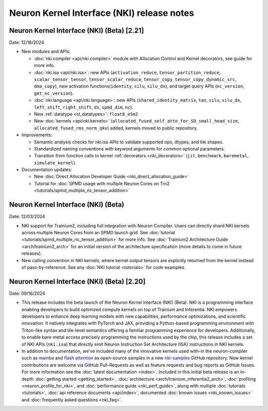 .. _nki_rn:

Neuron Kernel Interface (NKI) release notes
==============================================
.. .. contents:: Table of Contents
..    :local:

..    :depth: 2


Neuron Kernel Interface (NKI) (Beta) [2.21]
------------------------------------------------
Date: 12/16/2024

* New modules and APIs:

  * :doc:`nki.compiler <api/nki.compiler>` module with Allocation Control and Kernel decorators,
    see guide for more info.
  * :doc:`nki.isa <api/nki.isa>`: new APIs (``activation_reduce``, ``tensor_partition_reduce``,
    ``scalar_tensor_tensor``, ``tensor_scalar_reduce``, ``tensor_copy``, 
    ``tensor_copy_dynamic_src``, ``dma_copy``), new activation functions(``identity``, 
    ``silu``, ``silu_dx``), and target query APIs (``nc_version``, ``get_nc_version``).
  * :doc:`nki.language <api/nki.language>`: new APIs (``shared_identity_matrix``, ``tan``,
    ``silu``, ``silu_dx``, ``left_shift``, ``right_shift``, ``ds``, ``spmd_dim``, ``nc``).
  * New :ref:`datatype <nl_datatypes>`: ``float8_e5m2``
  * New :doc:`kernels <api/nki.kernels>` (``allocated_fused_self_attn_for_SD_small_head_size``,
    ``allocated_fused_rms_norm_qkv``) added, kernels moved to public repository.


* Improvements:

  * Semantic analysis checks for nki.isa APIs to validate supported ops, dtypes, and tile shapes.
  * Standardized naming conventions with keyword arguments for common optional parameters.
  * Transition from function calls to kernel :ref:`decorators <nki_decorators>` (``jit``, 
    ``benchmark``, ``baremetal``, ``simulate_kernel``).

* Documentation updates:

  * New :doc:`Direct Allocation Developer Guide <nki_direct_allocation_guide>`
  * Tutorial for :doc:`SPMD usage with multiple Neuron Cores on Trn2 <tutorials/spmd_multiple_nc_tensor_addition>`

Neuron Kernel Interface (NKI) (Beta)
------------------------------------------------
Date: 12/03/2024

* NKI support for Trainium2, including full integration with Neuron Compiler.
  Users can directly shard NKI kernels across multiple Neuron Cores from an SPMD launch grid.
  See :doc:`tutorial <tutorials/spmd_multiple_nc_tensor_addition>` for more info.
  See :doc:`Trainium2 Architecture Guide <arch/trainium2_arch>` for an initial version of the architecture specification
  (more details to come in future releases).
* New calling convention in NKI kernels, where kernel output tensors are explicitly returned from the kernel instead
  of pass-by-reference. See any :doc:`NKI tutorial <tutorials>` for code examples.

Neuron Kernel Interface (NKI) (Beta) [2.20]
-------------------------------------------
Date: 09/16/2024

* This release includes the beta launch of the Neuron Kernel Interface (NKI) (Beta).
  NKI is a programming interface enabling developers to build optimized compute kernels
  on top of Trainium and Inferentia. NKI empowers developers to enhance deep learning models
  with new capabilities, performance optimizations, and scientific innovation.
  It natively integrates with PyTorch and JAX, providing a Python-based programming environment
  with Triton-like syntax and tile-level semantics offering a familiar programming experience
  for developers. Additionally, to enable bare-metal access precisely programming the instructions
  used by the chip, this release includes a set of NKI APIs (``nki.isa``) that directly emit
  Neuron Instruction Set Architecture (ISA) instructions in NKI kernels.

* In addition to documentation, we've included many of the innovative kernels
  used with-in the neuron-compiler such as
  `mamba <https://github.com/aws-neuron/nki-samples/blob/main/src/tutorials/fused_mamba/mamba_torch.py>`_
  and `flash attention <https://github.com/aws-neuron/nki-samples/blob/main/src/reference/attention.py>`_
  as open-source samples in a new `nki-samples <https://github.com/aws-neuron/nki-samples/>`_
  GitHub repository. New kernel contributions are welcome via GitHub Pull-Requests as well as
  feature requests and bug reports as GitHub Issues. For more information see the
  :doc:`latest documentation <index>`.
  Included in this initial beta release is an in-depth :doc:`getting started <getting_started>`,
  :doc:`architecture <arch/trainium_inferentia2_arch>`, :doc:`profiling <neuron_profile_for_nki>`,
  and :doc:`performance guide <nki_perf_guide>`, along with multiple :doc:`tutorials <tutorials>`,
  :doc:`api reference documents <api/index>`, documented :doc:`known issues <nki_known_issues>`
  and :doc:`frequently asked questions <nki_faq>`.
